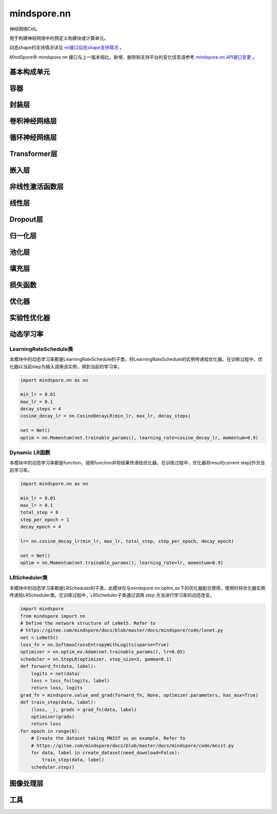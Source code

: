 mindspore.nn
=============

神经网络Cell。

用于构建神经网络中的预定义构建块或计算单元。

动态shape的支持情况详见 `nn接口动态shape支持情况 <https://mindspore.cn/docs/zh-CN/master/note/dynamic_shape_nn.html>`_ 。

MindSpore中 `mindspore.nn` 接口与上一版本相比，新增、删除和支持平台的变化信息请参考 `mindspore.nn API接口变更 <https://gitee.com/mindspore/docs/blob/master/resource/api_updates/nn_api_updates_cn.md>`_ 。

基本构成单元
------------

.. mscnplatformautosummary::
    :toctree: nn
    :nosignatures:
    :template: classtemplate.rst

    mindspore.nn.Cell
    mindspore.nn.GraphCell
    mindspore.nn.LossBase
    mindspore.nn.Optimizer

容器
-----------

.. mscnplatformautosummary::
    :toctree: nn
    :nosignatures:
    :template: classtemplate.rst

    mindspore.nn.CellDict
    mindspore.nn.CellList
    mindspore.nn.SequentialCell

封装层
-----------

.. mscnplatformautosummary::
    :toctree: nn
    :nosignatures:
    :template: classtemplate.rst

    mindspore.nn.DistributedGradReducer
    mindspore.nn.DynamicLossScaleUpdateCell
    mindspore.nn.FixedLossScaleUpdateCell
    mindspore.nn.ForwardValueAndGrad
    mindspore.nn.GetNextSingleOp
    mindspore.nn.MicroBatchInterleaved
    mindspore.nn.ParameterUpdate
    mindspore.nn.PipelineCell
    mindspore.nn.TimeDistributed
    mindspore.nn.TrainOneStepCell
    mindspore.nn.TrainOneStepWithLossScaleCell
    mindspore.nn.WithEvalCell
    mindspore.nn.WithLossCell

卷积神经网络层
--------------------

.. mscnplatformautosummary::
    :toctree: nn
    :nosignatures:
    :template: classtemplate.rst

    mindspore.nn.Conv1d
    mindspore.nn.Conv1dTranspose
    mindspore.nn.Conv2d
    mindspore.nn.Conv2dTranspose
    mindspore.nn.Conv3d
    mindspore.nn.Conv3dTranspose
    mindspore.nn.Unfold

循环神经网络层
-----------------

.. mscnplatformautosummary::
    :toctree: nn
    :nosignatures:
    :template: classtemplate.rst

    mindspore.nn.RNN
    mindspore.nn.RNNCell
    mindspore.nn.GRU
    mindspore.nn.GRUCell
    mindspore.nn.LSTM
    mindspore.nn.LSTMCell

Transformer层
-----------------

.. mscnplatformautosummary::
    :toctree: nn
    :nosignatures:
    :template: classtemplate.rst

    mindspore.nn.MultiheadAttention
    mindspore.nn.TransformerEncoderLayer
    mindspore.nn.TransformerDecoderLayer
    mindspore.nn.TransformerEncoder
    mindspore.nn.TransformerDecoder
    mindspore.nn.Transformer

嵌入层
-----------------

.. mscnplatformautosummary::
    :toctree: nn
    :nosignatures:
    :template: classtemplate.rst

    mindspore.nn.Embedding
    mindspore.nn.EmbeddingLookup
    mindspore.nn.MultiFieldEmbeddingLookup

非线性激活函数层
------------------

.. mscnplatformautosummary::
    :toctree: nn
    :nosignatures:
    :template: classtemplate.rst

    mindspore.nn.CELU
    mindspore.nn.ELU
    mindspore.nn.FastGelu
    mindspore.nn.GELU
    mindspore.nn.GLU
    mindspore.nn.get_activation
    mindspore.nn.Hardtanh
    mindspore.nn.HShrink
    mindspore.nn.HSigmoid
    mindspore.nn.HSwish
    mindspore.nn.LeakyReLU
    mindspore.nn.LogSigmoid
    mindspore.nn.LogSoftmax
    mindspore.nn.LRN
    mindspore.nn.Mish
    mindspore.nn.Softsign
    mindspore.nn.PReLU
    mindspore.nn.ReLU
    mindspore.nn.ReLU6
    mindspore.nn.RReLU
    mindspore.nn.SeLU
    mindspore.nn.SiLU
    mindspore.nn.Sigmoid
    mindspore.nn.Softmin
    mindspore.nn.Softmax
    mindspore.nn.Softmax2d
    mindspore.nn.SoftShrink
    mindspore.nn.Tanh
    mindspore.nn.Tanhshrink
    mindspore.nn.Threshold

线性层
-----------------

.. mscnplatformautosummary::
    :toctree: nn
    :nosignatures:
    :template: classtemplate.rst

    mindspore.nn.Dense
    mindspore.nn.BiDense

Dropout层
-----------------

.. mscnplatformautosummary::
    :toctree: nn
    :nosignatures:
    :template: classtemplate.rst

    mindspore.nn.Dropout
    mindspore.nn.Dropout1d
    mindspore.nn.Dropout2d
    mindspore.nn.Dropout3d

归一化层
---------

.. mscnplatformautosummary::
    :toctree: nn
    :nosignatures:
    :template: classtemplate.rst

    mindspore.nn.BatchNorm1d
    mindspore.nn.BatchNorm2d
    mindspore.nn.BatchNorm3d
    mindspore.nn.GroupNorm
    mindspore.nn.InstanceNorm1d
    mindspore.nn.InstanceNorm2d
    mindspore.nn.InstanceNorm3d
    mindspore.nn.LayerNorm
    mindspore.nn.SyncBatchNorm

池化层
--------------

.. mscnplatformautosummary::
    :toctree: nn
    :nosignatures:
    :template: classtemplate.rst

    mindspore.nn.AdaptiveAvgPool1d
    mindspore.nn.AdaptiveAvgPool2d
    mindspore.nn.AdaptiveAvgPool3d
    mindspore.nn.AdaptiveMaxPool1d
    mindspore.nn.AdaptiveMaxPool2d
    mindspore.nn.AdaptiveMaxPool3d
    mindspore.nn.AvgPool1d
    mindspore.nn.AvgPool2d
    mindspore.nn.AvgPool3d
    mindspore.nn.FractionalMaxPool3d
    mindspore.nn.LPPool1d
    mindspore.nn.LPPool2d
    mindspore.nn.MaxPool1d
    mindspore.nn.MaxPool2d
    mindspore.nn.MaxPool3d
    mindspore.nn.MaxUnpool1d
    mindspore.nn.MaxUnpool2d
    mindspore.nn.MaxUnpool3d

填充层
--------------

.. mscnplatformautosummary::
    :toctree: nn
    :nosignatures:
    :template: classtemplate.rst

    mindspore.nn.Pad
    mindspore.nn.ConstantPad1d
    mindspore.nn.ConstantPad2d
    mindspore.nn.ConstantPad3d
    mindspore.nn.ReflectionPad1d
    mindspore.nn.ReflectionPad2d
    mindspore.nn.ReflectionPad3d
    mindspore.nn.ReplicationPad1d
    mindspore.nn.ReplicationPad2d
    mindspore.nn.ReplicationPad3d
    mindspore.nn.ZeroPad2d

损失函数
--------

.. mscnplatformautosummary::
    :toctree: nn
    :nosignatures:
    :template: classtemplate.rst

    mindspore.nn.BCELoss
    mindspore.nn.BCEWithLogitsLoss
    mindspore.nn.CosineEmbeddingLoss
    mindspore.nn.CrossEntropyLoss
    mindspore.nn.CTCLoss
    mindspore.nn.DiceLoss
    mindspore.nn.FocalLoss
    mindspore.nn.GaussianNLLLoss
    mindspore.nn.HingeEmbeddingLoss
    mindspore.nn.HuberLoss
    mindspore.nn.KLDivLoss
    mindspore.nn.L1Loss
    mindspore.nn.MarginRankingLoss
    mindspore.nn.MSELoss
    mindspore.nn.MultiClassDiceLoss
    mindspore.nn.MultilabelMarginLoss
    mindspore.nn.MultiLabelSoftMarginLoss
    mindspore.nn.MultiMarginLoss
    mindspore.nn.NLLLoss
    mindspore.nn.PoissonNLLLoss
    mindspore.nn.RMSELoss
    mindspore.nn.SampledSoftmaxLoss
    mindspore.nn.SmoothL1Loss
    mindspore.nn.SoftMarginLoss
    mindspore.nn.SoftmaxCrossEntropyWithLogits
    mindspore.nn.TripletMarginLoss

优化器
-------

.. mscnplatformautosummary::
    :toctree: nn
    :nosignatures:
    :template: classtemplate.rst

    mindspore.nn.Adadelta
    mindspore.nn.Adagrad
    mindspore.nn.Adam
    mindspore.nn.AdaMax
    mindspore.nn.AdamOffload
    mindspore.nn.AdamWeightDecay
    mindspore.nn.AdaSumByDeltaWeightWrapCell
    mindspore.nn.AdaSumByGradWrapCell
    mindspore.nn.ASGD
    mindspore.nn.FTRL
    mindspore.nn.Lamb
    mindspore.nn.LARS
    mindspore.nn.LazyAdam
    mindspore.nn.Momentum
    mindspore.nn.ProximalAdagrad
    mindspore.nn.RMSProp
    mindspore.nn.Rprop
    mindspore.nn.SGD
    mindspore.nn.thor

实验性优化器
------------

.. mscnplatformautosummary::
    :toctree: nn
    :nosignatures:
    :template: classtemplate.rst

    mindspore.nn.optim_ex.Optimizer
    mindspore.nn.optim_ex.Adam
    mindspore.nn.optim_ex.AdamW
    mindspore.nn.optim_ex.SGD

动态学习率
-----------

LearningRateSchedule类
^^^^^^^^^^^^^^^^^^^^^^^

本模块中的动态学习率都是LearningRateSchedule的子类，将LearningRateSchedule的实例传递给优化器。在训练过程中，优化器以当前step为输入调用该实例，得到当前的学习率。

.. code-block::

    import mindspore.nn as nn

    min_lr = 0.01
    max_lr = 0.1
    decay_steps = 4
    cosine_decay_lr = nn.CosineDecayLR(min_lr, max_lr, decay_steps)

    net = Net()
    optim = nn.Momentum(net.trainable_params(), learning_rate=cosine_decay_lr, momentum=0.9)

.. mscnplatformautosummary::
    :toctree: nn
    :nosignatures:
    :template: classtemplate.rst

    mindspore.nn.CosineDecayLR
    mindspore.nn.ExponentialDecayLR
    mindspore.nn.InverseDecayLR
    mindspore.nn.NaturalExpDecayLR
    mindspore.nn.PolynomialDecayLR
    mindspore.nn.WarmUpLR

Dynamic LR函数
^^^^^^^^^^^^^^

本模块中的动态学习率都是function，调用function并将结果传递给优化器。在训练过程中，优化器将result[current step]作为当前学习率。

.. code-block::

    import mindspore.nn as nn

    min_lr = 0.01
    max_lr = 0.1
    total_step = 6
    step_per_epoch = 1
    decay_epoch = 4

    lr= nn.cosine_decay_lr(min_lr, max_lr, total_step, step_per_epoch, decay_epoch)

    net = Net()
    optim = nn.Momentum(net.trainable_params(), learning_rate=lr, momentum=0.9)

.. mscnplatformautosummary::
    :toctree: nn
    :nosignatures:
    :template: classtemplate.rst

    mindspore.nn.cosine_decay_lr
    mindspore.nn.exponential_decay_lr
    mindspore.nn.inverse_decay_lr
    mindspore.nn.natural_exp_decay_lr
    mindspore.nn.piecewise_constant_lr
    mindspore.nn.polynomial_decay_lr
    mindspore.nn.warmup_lr

LRScheduler类
^^^^^^^^^^^^^^^^

本模块中的动态学习率都是LRScheduler的子类，此模块仅与mindspore.nn.optim_ex下的优化器配合使用，使用时将优化器实例传递给LRScheduler类。在训练过程中，LRScheduler子类通过调用 `step` 方法进行学习率的动态改变。

.. code-block::

    import mindspore
    from mindspore import nn
    # Define the network structure of LeNet5. Refer to
    # https://gitee.com/mindspore/docs/blob/master/docs/mindspore/code/lenet.py
    net = LeNet5()
    loss_fn = nn.SoftmaxCrossEntropyWithLogits(sparse=True)
    optimizer = nn.optim_ex.Adam(net.trainable_params(), lr=0.05)
    scheduler = nn.StepLR(optimizer, step_size=2, gamma=0.1)
    def forward_fn(data, label):
        logits = net(data)
        loss = loss_fn(logits, label)
        return loss, logits
    grad_fn = mindspore.value_and_grad(forward_fn, None, optimizer.parameters, has_aux=True)
    def train_step(data, label):
        (loss, _), grads = grad_fn(data, label)
        optimizer(grads)
        return loss
    for epoch in range(6):
        # Create the dataset taking MNIST as an example. Refer to
        # https://gitee.com/mindspore/docs/blob/master/docs/mindspore/code/mnist.py
        for data, label in create_dataset(need_download=False):
            train_step(data, label)
        scheduler.step()

.. mscnplatformautosummary::
    :toctree: nn
    :nosignatures:
    :template: classtemplate.rst

    mindspore.nn.ChainedScheduler
    mindspore.nn.ExponentialLR
    mindspore.nn.LinearLR
    mindspore.nn.LRScheduler
    mindspore.nn.PolynomialLR
    mindspore.nn.StepLR

图像处理层
-----------

.. mscnplatformautosummary::
    :toctree: nn
    :nosignatures:
    :template: classtemplate.rst

    mindspore.nn.PixelShuffle
    mindspore.nn.PixelUnshuffle
    mindspore.nn.ResizeBilinear
    mindspore.nn.Upsample

工具
-----

.. mscnplatformautosummary::
    :toctree: nn
    :nosignatures:
    :template: classtemplate.rst

    mindspore.nn.ChannelShuffle
    mindspore.nn.Flatten
    mindspore.nn.Identity
    mindspore.nn.Unflatten
